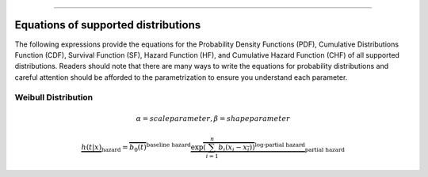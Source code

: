 .. image:: images/logo.png

-------------------------------------

Equations of supported distributions
''''''''''''''''''''''''''''''''''''

The following expressions provide the equations for the Probability Density Functions (PDF), Cumulative Distributions Function (CDF), Survival Function (SF), Hazard Function (HF), and Cumulative Hazard Function (CHF) of all supported distributions. Readers should note that there are many ways to write the equations for probability distributions and careful attention should be afforded to the parametrization to ensure you understand each parameter.

Weibull Distribution
====================

.. math:: \alpha = scale parameter, \beta = shape parameter

.. math::  \underbrace{h(t | x)}_{\text{hazard}} = \overbrace{b_0(t)}^{\text{baseline hazard}} \underbrace{\exp \overbrace{\left(\sum_{i=1}^n b_i (x_i - \overline{x_i})\right)}^{\text{log-partial hazard}}}_ {\text{partial hazard}}
